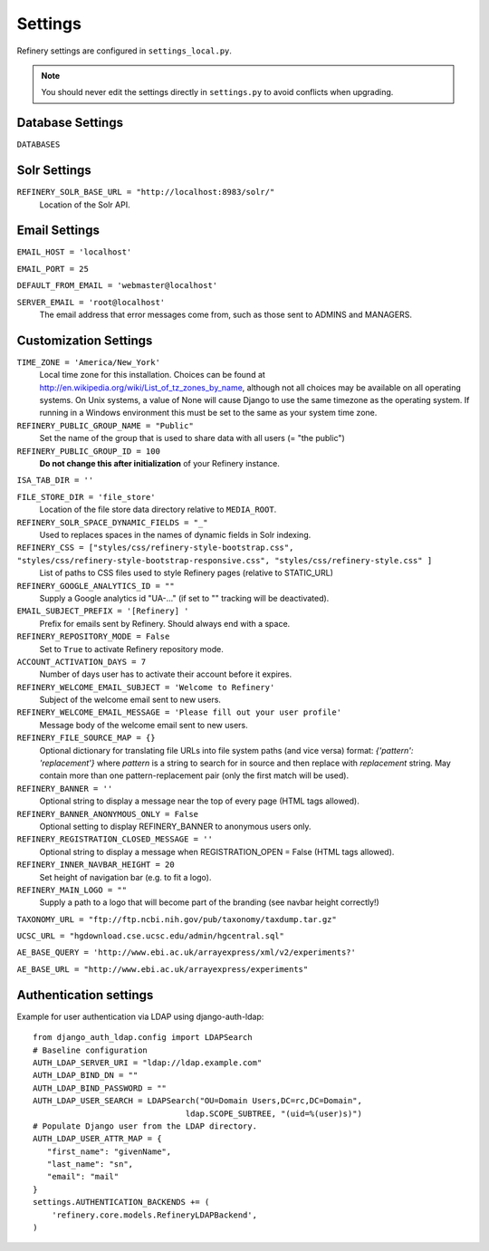 .. _settings:

Settings
========

Refinery settings are configured in ``settings_local.py``.

.. note::
   You should never edit the settings directly in ``settings.py`` to avoid conflicts when upgrading.

Database Settings
-----------------

``DATABASES``
	

Solr Settings
-------------

``REFINERY_SOLR_BASE_URL = "http://localhost:8983/solr/"``
	Location of the Solr API.
	
Email Settings
--------------

``EMAIL_HOST = 'localhost'``

``EMAIL_PORT = 25``

``DEFAULT_FROM_EMAIL = 'webmaster@localhost'``
 
``SERVER_EMAIL = 'root@localhost'``
	The email address that error messages come from, such as those sent to ADMINS and MANAGERS.


Customization Settings
----------------------

``TIME_ZONE = 'America/New_York'``
	Local time zone for this installation. Choices can be found at http://en.wikipedia.org/wiki/List_of_tz_zones_by_name,
	although not all choices may be available on all operating systems. On Unix systems, a value of None will cause Django to use the same
	timezone as the operating system. If running in a Windows environment this must be set to the same as your system time zone.	

``REFINERY_PUBLIC_GROUP_NAME = "Public"`` 
	Set the name of the group that is used to share data with all users (= "the public")
	
``REFINERY_PUBLIC_GROUP_ID = 100``
	**Do not change this after initialization** of your Refinery instance.

``ISA_TAB_DIR = ''``

``FILE_STORE_DIR = 'file_store'``
	Location of the file store data directory relative to ``MEDIA_ROOT``.

``REFINERY_SOLR_SPACE_DYNAMIC_FIELDS = "_"``
	Used to replaces spaces in the names of dynamic fields in Solr indexing.

``REFINERY_CSS = ["styles/css/refinery-style-bootstrap.css", "styles/css/refinery-style-bootstrap-responsive.css", "styles/css/refinery-style.css" ]``
	List of paths to CSS files used to style Refinery pages (relative to STATIC_URL)
 
``REFINERY_GOOGLE_ANALYTICS_ID = ""``
	Supply a Google analytics id "UA-..." (if set to "" tracking will be deactivated).
	
``EMAIL_SUBJECT_PREFIX = '[Refinery] '``
	Prefix for emails sent by Refinery. Should always end with a space.

``REFINERY_REPOSITORY_MODE = False``
	Set to ``True`` to activate Refinery repository mode.

``ACCOUNT_ACTIVATION_DAYS = 7``
	Number of days user has to activate their account before it expires.

``REFINERY_WELCOME_EMAIL_SUBJECT = 'Welcome to Refinery'``
	Subject of the welcome email sent to new users.

``REFINERY_WELCOME_EMAIL_MESSAGE = 'Please fill out your user profile'``
	Message body of the welcome email sent to new users.

``REFINERY_FILE_SOURCE_MAP = {}``
   Optional dictionary for translating file URLs into file system paths (and vice versa)
   format: *{'pattern': 'replacement'}*
   where *pattern* is a string to search for in source and then replace with *replacement* string.
   May contain more than one pattern-replacement pair (only the first match will be used).

``REFINERY_BANNER = ''``
   Optional string to display a message near the top of every page (HTML tags allowed).

``REFINERY_BANNER_ANONYMOUS_ONLY = False``
   Optional setting to display REFINERY_BANNER to anonymous users only.

``REFINERY_REGISTRATION_CLOSED_MESSAGE = ''``
   Optional string to display a message when REGISTRATION_OPEN = False (HTML tags allowed).
 
``REFINERY_INNER_NAVBAR_HEIGHT = 20``
	Set height of navigation bar (e.g. to fit a logo).
	
``REFINERY_MAIN_LOGO = ""``
	Supply a path to a logo that will become part of the branding (see navbar height correctly!)

``TAXONOMY_URL = "ftp://ftp.ncbi.nih.gov/pub/taxonomy/taxdump.tar.gz"`` 

``UCSC_URL = "hgdownload.cse.ucsc.edu/admin/hgcentral.sql"``

``AE_BASE_QUERY = 'http://www.ebi.ac.uk/arrayexpress/xml/v2/experiments?'``

``AE_BASE_URL = "http://www.ebi.ac.uk/arrayexpress/experiments"``

Authentication settings
-----------------------
Example for user authentication via LDAP using django-auth-ldap:

::

   from django_auth_ldap.config import LDAPSearch
   # Baseline configuration
   AUTH_LDAP_SERVER_URI = "ldap://ldap.example.com"
   AUTH_LDAP_BIND_DN = ""
   AUTH_LDAP_BIND_PASSWORD = ""
   AUTH_LDAP_USER_SEARCH = LDAPSearch("OU=Domain Users,DC=rc,DC=Domain",
                                   ldap.SCOPE_SUBTREE, "(uid=%(user)s)")
   # Populate Django user from the LDAP directory.
   AUTH_LDAP_USER_ATTR_MAP = {
      "first_name": "givenName",
      "last_name": "sn",
      "email": "mail"
   }
   settings.AUTHENTICATION_BACKENDS += (
       'refinery.core.models.RefineryLDAPBackend',
   )

